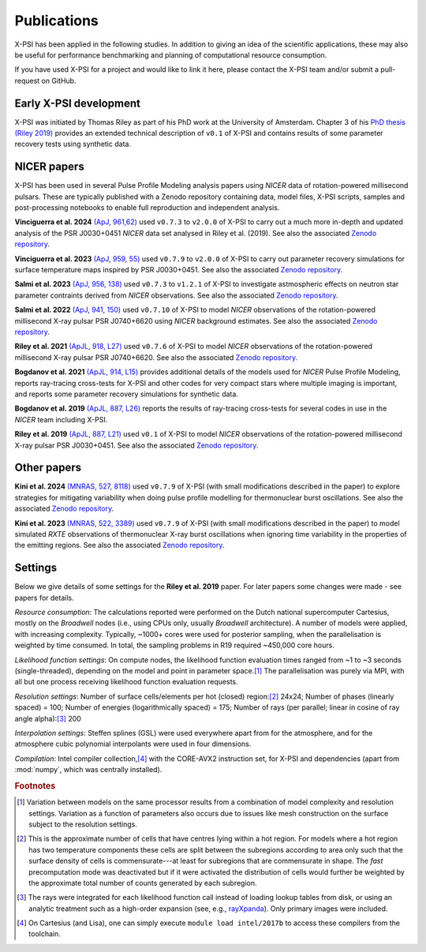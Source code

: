 .. _applications:

Publications
------------

X-PSI has been applied in the following studies. In addition to giving an
idea of the scientific applications, these may also
be useful for performance benchmarking and planning 
of computational resource consumption. 

If you have used X-PSI for a project and would like to link it here, please
contact the X-PSI team and/or submit a pull-request on GitHub.


Early X-PSI development
***********************

X-PSI was initiated by Thomas Riley as part of his PhD work at the University of Amsterdam. 
Chapter 3 of his `PhD thesis (Riley 2019) <https://hdl.handle.net/11245.1/aa86fcf3-2437-4bc2-810e-cf9f30a98f7a>`_ 
provides an extended technical description of ``v0.1`` of X-PSI and contains
results of some parameter recovery tests using synthetic data.  


NICER papers
************

X-PSI has been used in several Pulse Profile Modeling analysis papers using *NICER* data of rotation-powered millisecond pulsars. These are typically published with a Zenodo repository containing data, model files, X-PSI scripts, samples and post-processing notebooks to enable full reproduction and independent analysis. 

**Vinciguerra et al. 2024** `(ApJ, 961,62) <https://ui.adsabs.harvard.edu/abs/2024ApJ...961...62V/abstract>`_ used  ``v0.7.3`` to ``v2.0.0`` of X-PSI to carry out a much more in-depth and updated analysis of the PSR J0030+0451 *NICER* data set analysed in Riley et al. (2019). See also the associated `Zenodo repository`__.   

.. _Zenodo24a: https://doi.org/10.5281/zenodo.8239000
__ Zenodo24a_

**Vinciguerra et al. 2023** `(ApJ, 959, 55) <https://ui.adsabs.harvard.edu/abs/2023ApJ...959...55V/abstract>`_ used  ``v0.7.9`` to ``v2.0.0`` of X-PSI to carry out parameter recovery simulations for surface temperature maps inspired by PSR J0030+0451.  See also the associated `Zenodo repository`__.

.. _Zenodo23b: https://doi.org/10.5281/zenodo.7646352
__ Zenodo23b_

**Salmi et al. 2023** `(ApJ, 956, 138) <https://ui.adsabs.harvard.edu/abs/2023ApJ...956..138S/abstract>`_ used  ``v0.7.3`` to ``v1.2.1`` of X-PSI to investigate astmospheric effects on neutron star parameter contraints derived from *NICER* observations.  See also the associated `Zenodo repository`__.

.. _Zenodo23a: https://doi.org/10.5281/zenodo.7449785
__ Zenodo23a_

**Salmi et al. 2022** `(ApJ, 941, 150) <https://ui.adsabs.harvard.edu/abs/2022ApJ...941..150S/abstract>`_ used  ``v0.7.10`` of X-PSI to model *NICER* observations of the rotation-powered millisecond X-ray pulsar PSR J0740+6620 using *NICER* background estimates.  See also the associated `Zenodo repository`__.

.. _Zenodo22: https://doi.org/10.5281/zenodo.6827536
__ Zenodo22_


**Riley et al. 2021**  `(ApJL, 918, L27) <https://ui.adsabs.harvard.edu/abs/2021ApJ...918L..27R/abstract>`_ used ``v0.7.6`` of X-PSI to model *NICER* observations of the rotation-powered millisecond X-ray pulsar PSR J0740+6620. See also the associated `Zenodo repository`__.

.. _Zenodo21: https://doi.org/10.5281/zenodo.4697624
__ Zenodo21_

**Bogdanov et al. 2021**  `(ApJL, 914, L15) <https://ui.adsabs.harvard.edu/abs/2021ApJ...914L..15B/abstract>`_ provides additional details of the models used for *NICER* Pulse Profile Modeling, reports ray-tracing cross-tests for X-PSI and other codes for very compact stars where multiple imaging is important, and reports some parameter recovery simulations for synthetic data.  

**Bogdanov et al. 2019** `(ApJL, 887, L26) <https://ui.adsabs.harvard.edu/abs/2019ApJ...887L..26B/abstract>`_ reports the results of ray-tracing cross-tests for several codes in use in the *NICER* team including X-PSI.

**Riley et al. 2019** `(ApJL, 887, L21) <https://ui.adsabs.harvard.edu/abs/2019ApJ...887L..21R/abstract>`_ used 
``v0.1`` of X-PSI to model *NICER* observations of the rotation-powered millisecond X-ray pulsar PSR J0030+0451. See also the associated `Zenodo repository`__.

.. _Zenodo: https://doi.org/10.5281/zenodo.3386448

__ Zenodo_


Other papers
************

**Kini et al. 2024** `(MNRAS, 527, 8118) <https://ui.adsabs.harvard.edu/abs/2024MNRAS.527.8118K/abstract>`_ used ``v0.7.9`` of X-PSI (with small modifications described in the paper) to explore strategies for mitigating variability when doing pulse profile modelling for thermonuclear burst oscillations.  See also the associated `Zenodo repository`__.

.. _Zenodo24kini: http://dx.doi.org/10.5281/zenodo.8033527
__ Zenodo24kini_

**Kini et al. 2023** `(MNRAS, 522, 3389) <https://ui.adsabs.harvard.edu/abs/2023MNRAS.522.3389K/abstract>`_ used  ``v0.7.9`` of X-PSI (with small modifications described in the paper) to model simulated *RXTE* observations of thermonuclear X-ray burst oscillations when ignoring time variability in the properties of the emitting regions.  See also the associated `Zenodo repository`__.

.. _Zenodo23kini: http://dx.doi.org/10.5281/zenodo.7665653
__ Zenodo23kini_


Settings
********

Below we give details of some settings for the **Riley et al. 2019** paper.  For later papers some changes
were made - see papers for details. 

*Resource consumption*:  The calculations reported were performed on the Dutch national supercomputer
Cartesius, mostly on the *Broadwell* nodes (i.e., using CPUs only, usually
*Broadwell* architecture).
A number of models were applied, with increasing complexity.
Typically, ~1000+ cores were used for posterior sampling, when the
parallelisation is weighted by time consumed.
In total, the sampling problems in R19 required ~450,000 core hours.

*Likelihood function settings*:  On compute nodes, the likelihood function evaluation times ranged from ~1 to
~3 seconds (single-threaded), depending on the model and point in parameter
space.\ [#]_ The parallelisation was purely via MPI, with all but one process
receiving likelihood function evaluation requests.

*Resolution settings*: Number of surface cells/elements per hot (closed) region:\ [#]_ 24x24; 
Number of phases (linearly spaced) = 100; Number of energies (logarithmically spaced) = 175; 
Number of rays (per parallel; linear in cosine of ray angle alpha):\ [#]_ 200

*Interpolation settings*:  Steffen splines (GSL) were used everywhere apart from for the atmosphere, and 
for the atmosphere cubic polynomial interpolants were used in four dimensions.


*Compilation*:  Intel compiler collection,\ [#]_ with the CORE-AVX2 instruction set, for X-PSI
and dependencies (apart from :mod:`numpy`, which was centrally installed).



.. rubric:: Footnotes

.. [#] Variation between models on the same processor results from a
       combination of model complexity and resolution settings. Variation
       as a function of parameters also occurs due to issues like mesh
       construction on the surface subject to the resolution settings.

.. [#] This is the approximate number of cells that have centres lying
       within a hot region. For models where a hot region has two temperature
       components these cells are split between the subregions according to
       area only such that the surface density of cells is commensurate---at
       least for subregions that are commensurate in shape. The *fast*
       precomputation mode was deactivated but if it were activated the
       distribution of cells would further be weighted by the approximate
       total number of counts generated by each subregion.

.. [#] The rays were integrated for each likelihood function call instead of
       loading lookup tables from disk, or using an analytic treatment such as
       a high-order expansion (see, e.g.,
       `rayXpanda <https://github.com/ThomasEdwardRiley/rayXpanda>`_).
       Only primary images were included.

.. [#] On Cartesius (and Lisa), one can simply execute
       ``module load intel/2017b`` to access these compilers from the toolchain.


